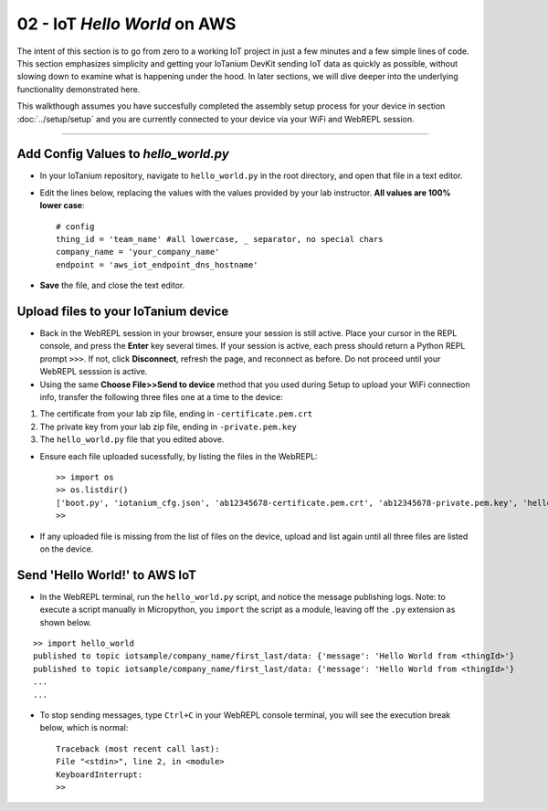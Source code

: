 02 - IoT `Hello World` on AWS
==============================

The intent of this section is to go from zero to a working IoT project in just a few minutes and a few simple lines of code.  This section emphasizes simplicity and getting your IoTanium DevKit sending IoT data as quickly as possible, without slowing down to examine what is happening under the hood.  In later sections, we will dive deeper into the underlying functionality demonstrated here.

This walkthough assumes you have succesfully completed the assembly setup process for your device in section :doc:`../setup/setup` and you are currently connected to your device via your WiFi and WebREPL session.

----

Add Config Values to `hello_world.py`
~~~~~~~~~~~~~~~~~~~~~~~~~~~~~~~~~~~~~
- In your IoTanium repository, navigate to ``hello_world.py`` in the root directory, and open that file in a text editor.
- Edit the lines below, replacing the values with the values provided by your lab instructor.  **All values are 100% lower case**::

    # config
    thing_id = 'team_name' #all lowercase, _ separator, no special chars
    company_name = 'your_company_name'
    endpoint = 'aws_iot_endpoint_dns_hostname'

- **Save** the file, and close the text editor.


Upload files to your IoTanium device
~~~~~~~~~~~~~~~~~~~~~~~~~~~~~~~~~~~~
- Back in the WebREPL session in your browser, ensure your session is still active. Place your cursor in the REPL console, and press the **Enter** key several times.  If your session is active, each press should return a Python REPL prompt ``>>>``.  If not, click **Disconnect**, refresh the page, and reconnect as before.  Do not proceed until your WebREPL sesssion is active.

- Using the same **Choose File>>Send to device** method that you used during Setup to upload your WiFi connection info, transfer the following three files one at a time to the device:

1. The certificate from your lab zip file, ending in ``-certificate.pem.crt``
2. The private key from your lab zip file, ending in ``-private.pem.key``
3. The ``hello_world.py`` file that you edited above.
    
- Ensure each file uploaded sucessfully, by listing the files in the WebREPL::

    >> import os
    >> os.listdir()
    ['boot.py', 'iotanium_cfg.json', 'ab12345678-certificate.pem.crt', 'ab12345678-private.pem.key', 'hello_world.py']
    >> 

- If any uploaded file is missing from the list of files on the device, upload and list again until all three files are listed on the device.


Send 'Hello World!' to AWS IoT
~~~~~~~~~~~~~~~~~~~~~~~~~~~~~~~~
- In the WebREPL terminal, run the ``hello_world.py`` script, and notice the message publishing logs.  Note: to execute a script manually in Micropython, you ``import`` the script as a module, leaving off the ``.py`` extension as shown below.

::

    >> import hello_world
    published to topic iotsample/company_name/first_last/data: {'message': 'Hello World from <thingId>'}
    published to topic iotsample/company_name/first_last/data: {'message': 'Hello World from <thingId>'}
    ...
    ...

- To stop sending messages, type ``Ctrl+C`` in your WebREPL console terminal, you will see the execution break below, which is normal::

    Traceback (most recent call last):
    File "<stdin>", line 2, in <module>
    KeyboardInterrupt: 
    >> 